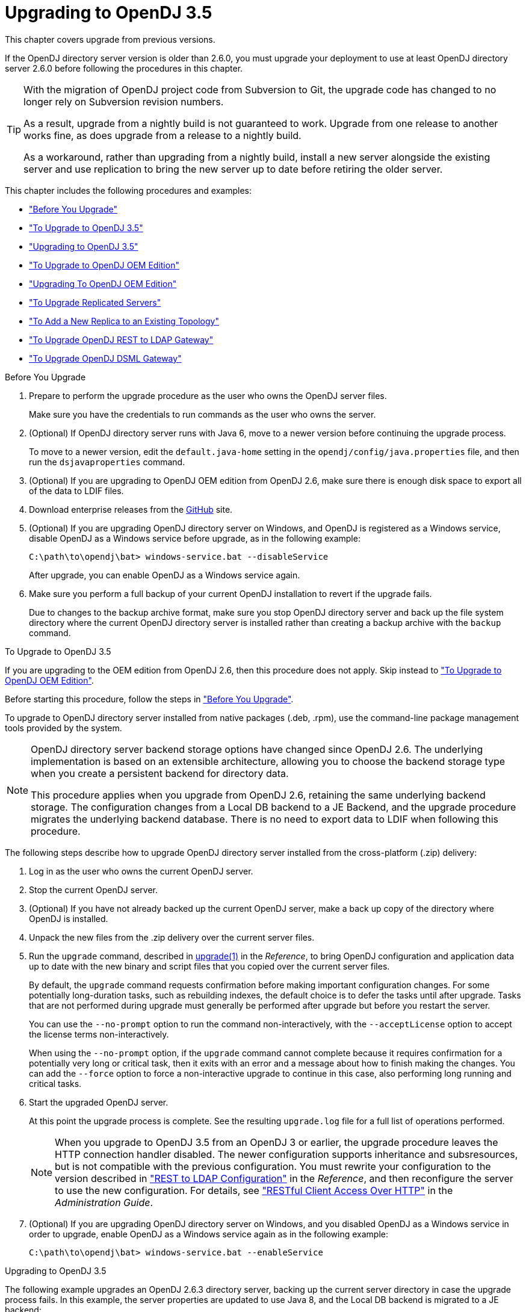 ////
  The contents of this file are subject to the terms of the Common Development and
  Distribution License (the License). You may not use this file except in compliance with the
  License.
 
  You can obtain a copy of the License at legal/CDDLv1.0.txt. See the License for the
  specific language governing permission and limitations under the License.
 
  When distributing Covered Software, include this CDDL Header Notice in each file and include
  the License file at legal/CDDLv1.0.txt. If applicable, add the following below the CDDL
  Header, with the fields enclosed by brackets [] replaced by your own identifying
  information: "Portions copyright [year] [name of copyright owner]".
 
  Copyright 2017 ForgeRock AS.
  Portions Copyright 2024-2025 3A Systems LLC.
////

:figure-caption!:
:example-caption!:
:table-caption!:
:leveloffset: -1"


[#chap-upgrade]
== Upgrading to OpenDJ 3.5

This chapter covers upgrade from previous versions.

If the OpenDJ directory server version is older than 2.6.0, you must upgrade your deployment to use at least OpenDJ directory server 2.6.0 before following the procedures in this chapter.

[TIP]
====
With the migration of OpenDJ project code from Subversion to Git, the upgrade code has changed to no longer rely on Subversion revision numbers.

As a result, upgrade from a nightly build is not guaranteed to work. Upgrade from one release to another works fine, as does upgrade from a release to a nightly build.

As a workaround, rather than upgrading from a nightly build, install a new server alongside the existing server and use replication to bring the new server up to date before retiring the older server.
====
This chapter includes the following procedures and examples:

* xref:#before-you-upgrade["Before You Upgrade"]

* xref:#upgrade-zip["To Upgrade to OpenDJ 3.5"]

* xref:#upgrade-zip-example["Upgrading to OpenDJ 3.5"]

* xref:#upgrade-je-pdb["To Upgrade to OpenDJ OEM Edition"]

* xref:#upgrade-je-pdb-example["Upgrading To OpenDJ OEM Edition"]

* xref:#upgrade-repl["To Upgrade Replicated Servers"]

* xref:#new-repl-mixed-topology["To Add a New Replica to an Existing Topology"]

* xref:#upgrade-rest2ldap["To Upgrade OpenDJ REST to LDAP Gateway"]

* xref:#upgrade-dsml["To Upgrade OpenDJ DSML Gateway"]


[#before-you-upgrade]
.Before You Upgrade
====

. Prepare to perform the upgrade procedure as the user who owns the OpenDJ server files.
+
Make sure you have the credentials to run commands as the user who owns the server.

. (Optional)  If OpenDJ directory server runs with Java 6, move to a newer version before continuing the upgrade process.
+
To move to a newer version, edit the `default.java-home` setting in the `opendj/config/java.properties` file, and then run the `dsjavaproperties` command.

. (Optional)  If you are upgrading to OpenDJ OEM edition from OpenDJ 2.6, make sure there is enough disk space to export all of the data to LDIF files.

. Download enterprise releases from the link:https://github.com/OpenIdentityPlatform/OpenDJ/releases[GitHub, window=\_blank] site.

. (Optional)  If you are upgrading OpenDJ directory server on Windows, and OpenDJ is registered as a Windows service, disable OpenDJ as a Windows service before upgrade, as in the following example:
+

[source, console]
----
C:\path\to\opendj\bat> windows-service.bat --disableService
----
+
After upgrade, you can enable OpenDJ as a Windows service again.

. Make sure you perform a full backup of your current OpenDJ installation to revert if the upgrade fails.
+
Due to changes to the backup archive format, make sure you stop OpenDJ directory server and back up the file system directory where the current OpenDJ directory server is installed rather than creating a backup archive with the `backup` command.

====

[#upgrade-zip]
.To Upgrade to OpenDJ 3.5
====
If you are upgrading to the OEM edition from OpenDJ 2.6, then this procedure does not apply. Skip instead to xref:#upgrade-je-pdb["To Upgrade to OpenDJ OEM Edition"].

Before starting this procedure, follow the steps in xref:#before-you-upgrade["Before You Upgrade"].

To upgrade to OpenDJ directory server installed from native packages (.deb, .rpm), use the command-line package management tools provided by the system.

[NOTE]
======
OpenDJ directory server backend storage options have changed since OpenDJ 2.6. The underlying implementation is based on an extensible architecture, allowing you to choose the backend storage type when you create a persistent backend for directory data.

This procedure applies when you upgrade from OpenDJ 2.6, retaining the same underlying backend storage. The configuration changes from a Local DB backend to a JE Backend, and the upgrade procedure migrates the underlying backend database. There is no need to export data to LDIF when following this procedure.
======
The following steps describe how to upgrade OpenDJ directory server installed from the cross-platform (.zip) delivery:

. Log in as the user who owns the current OpenDJ server.

. Stop the current OpenDJ server.

. (Optional) If you have not already backed up the current OpenDJ server, make a back up copy of the directory where OpenDJ is installed.

. Unpack the new files from the .zip delivery over the current server files.

. Run the `upgrade` command, described in xref:reference:admin-tools-ref.adoc#upgrade-1[upgrade(1)] in the __Reference__, to bring OpenDJ configuration and application data up to date with the new binary and script files that you copied over the current server files.
+
By default, the `upgrade` command requests confirmation before making important configuration changes. For some potentially long-duration tasks, such as rebuilding indexes, the default choice is to defer the tasks until after upgrade. Tasks that are not performed during upgrade must generally be performed after upgrade but before you restart the server.
+
You can use the `--no-prompt` option to run the command non-interactively, with the `--acceptLicense` option to accept the license terms non-interactively.
+
When using the `--no-prompt` option, if the `upgrade` command cannot complete because it requires confirmation for a potentially very long or critical task, then it exits with an error and a message about how to finish making the changes. You can add the `--force` option to force a non-interactive upgrade to continue in this case, also performing long running and critical tasks.

. Start the upgraded OpenDJ server.
+
At this point the upgrade process is complete. See the resulting `upgrade.log` file for a full list of operations performed.
+

[NOTE]
======
When you upgrade to OpenDJ 3.5 from an OpenDJ 3 or earlier, the upgrade procedure leaves the HTTP connection handler disabled.
The newer configuration supports inheritance and subsresources, but is not compatible with the previous configuration.
You must rewrite your configuration to the version described in xref:reference:appendix-rest2ldap.adoc#appendix-rest2ldap["REST to LDAP Configuration"] in the __Reference__, and then reconfigure the server to use the new configuration. For details, see xref:admin-guide:chap-connection-handlers.adoc#setup-rest2ldap["RESTful Client Access Over HTTP"] in the __Administration Guide__.
======

. (Optional)  If you are upgrading OpenDJ directory server on Windows, and you disabled OpenDJ as a Windows service in order to upgrade, enable OpenDJ as a Windows service again as in the following example:
+

[source, console]
----
C:\path\to\opendj\bat> windows-service.bat --enableService
----

====

[#upgrade-zip-example]
.Upgrading to OpenDJ 3.5
====
The following example upgrades an OpenDJ 2.6.3 directory server, backing up the current server directory in case the upgrade process fails. In this example, the server properties are updated to use Java 8, and the Local DB backend is migrated to a JE backend:

[source, console]
----
$ cd /path/to/
$ sed -e "s/default.java-home=.*/default.java-home=\/path\/to\/jdk1.8/" \
 opendj/config/java.properties \
 > opendj/config/java.properties.new ; \
 mv opendj/config/java.properties.new opendj/config/java.properties
$ /path/to/opendj/bin/dsjavaproperties
$ /path/to/opendj/bin/stop-ds --quiet
... msg=The Directory Server is now stopped
$ zip -rq OpenDJ-backup.zip opendj/
$ unzip -o ~/Downloads/opendj-3.5.3.zip
$ /path/to/opendj/upgrade --acceptLicense

>>>> OpenDJ Upgrade Utility

 * OpenDJ will be upgraded from version 2.6.3.12667 to
 3.5.3.build-hash
 * See '/path/to/opendj/upgrade.log' for a detailed log of this operation

>>>> Preparing to upgrade

  OpenDJ 3.5.3 introduced changes to the JE backend configuration and database
  format. The upgrade will update all JE backend configurations, but will only
  migrate JE backend databases which are associated with *enabled* JE
  backends. It is very strongly recommended that any existing data has been
  backed up and that you have read the upgrade documentation before
  proceeding. Do you want to proceed with the upgrade? (yes/no) [no]: yes

  OpenDJ 3.5.3 changed the matching rule implementations. All indexes have to
  be rebuilt. This could take a long time to proceed. Do you want to launch
  this process automatically at the end of the upgrade? (yes/no) [no]: yes

  OpenDJ 3.5.3 improved the replication changelog storage format. As a
  consequence, the old changelog content of the current replication server
  will be erased by the upgrade. The new changelog content will be
  automatically reconstructed from the changelog of other replication servers
  in the topology. After the upgrade, dsreplication reset-change-number can be
  used to reset the changelog change-number of the current replication server
  to match another replication server. Do you want to proceed with the
  upgrade? (yes/no) [no]: yes

  The upgrade is ready to proceed. Do you wish to continue? (yes/no) [yes]:


>>>> Performing upgrade

  Changing matching rule for 'userCertificate' and 'caCertificate' to
  CertificateExactMatch...............................................   100%
  Configuring 'CertificateExactMatch' matching rule...................   100%
  Replacing schema file '03-pwpolicyextension.ldif'...................   100%
  Removing 'dc=replicationchanges' backend............................   100%
  Removing ACI for 'dc=replicationchanges'............................   100%
  Adding default privilege 'changelog-read' to all root DNs...........   100%
  Adding PKCS5S2 password storage scheme configuration................   100%
  Rerunning dsjavaproperties..........................................   100%
  Updating ds-cfg-java-class attribute in File-Based Debug Logger.....   100%
  Deleting ds-cfg-default-debug-level attribute in File-Based Debug
  Logger..............................................................   100%
  Updating ds-cfg-default-severity attribute in File-Based Error
  Logger..............................................................   100%
  Updating ds-cfg-override-severity attribute in Replication Repair
  Logger..............................................................   100%
  Removing config for 'Network Groups'................................   100%
  Removing config for 'Workflows'.....................................   100%
  Removing config for 'Workflow Elements'.............................   100%
  Removing config for 'Network Group Plugin'..........................   100%
  Removing config for 'Extensions'....................................   100%
  Removing config for 'File System Entry Cache'.......................   100%
  Removing config for 'Entry Cache Preload'...........................   100%
  Removing file '/path/to/opendj/bin/dsframework'.....................   100%
  Removing file '/path/to/opendj/bat/dsframework.bat'.................   100%
  Migrating JE backend 'userRoot'.....................................   100%
  Convert local DB backends to JE backends............................   100%
  Convert local DB indexes to backend indexes.........................   100%
  Convert local DB VLV indexes to backend VLV indexes.................   100%
  Removing file '/path/to/opendj/bin/dbtest'..........................   100%
  Removing file '/path/to/opendj/bat/dbtest.bat'......................   100%
  Removing content of changelog in '/path/to/opendj/./changelogDb'
  directory...........................................................   100%
  Enable log file based replication changelog storage.................   100%
  Replacing schema file '02-config.ldif'..............................   100%
  Archiving concatenated schema.......................................   100%

>>>> OpenDJ was successfully upgraded from version 2.6.3.12667 to
3.5.3.build-hash


>>>> Performing post upgrade tasks

...

>>>> Post upgrade tasks complete

 * See '/path/to/opendj/upgrade.log' for a detailed log of this operation

$ /path/to/opendj/bin/start-ds --quiet
$
----
====

[#upgrade-je-pdb]
.To Upgrade to OpenDJ OEM Edition
====
If you are not upgrading to the OEM edition from OpenDJ 2.6, then this procedure does not apply. Skip instead to xref:#upgrade-zip["To Upgrade to OpenDJ 3.5"].

Before starting this procedure, follow the steps in xref:#before-you-upgrade["Before You Upgrade"].

[NOTE]
======
OpenDJ directory server backend storage options have changed since OpenDJ 2.6. The underlying implementation is based on an extensible architecture, allowing you to choose the backend storage type when you create a persistent backend for directory data.

This procedure applies when you upgrade to the OEM edition from OpenDJ 2.6, changing the underlying backend storage. The configuration changes from a Local DB backend to a PDB Backend, but the `upgrade` command in this version __deletes the data from OpenDJ directory server__. Follow the instructions in this procedure to avoid data loss.
======
Follow these steps:

. Login as the user who owns the current OpenDJ server.

. Stop the current OpenDJ server.

. Export all of the data to LDIF files.
+
OpenDJ directory server OEM edition uses a new backend type, PDB. This edition does not support the older Local DB backend type. The upgrade process transforms the configuration to use the new backend type, but it does not export and import directory data. You must export the data, unpack the files of the new version over the old, run the upgrade, and then import the data.
+
The following example exports Example.com data from the `userRoot` backend to an LDIF file:
+

[source, console]
----
$ export-ldif --backendID userRoot --ldifFile ../ldif/Example.ldif
----

. If you have not already backed up the current OpenDJ server, make a back up copy of the directory where OpenDJ is installed.

. Unpack the new files over the current server files:
+

* When upgrading the .zip distribution, overwrite the current files.
+
The following example overwrites the current files with the new files:
+

[source, console]
----
$ cd /path/to ; unzip -o ~/Downloads/opendj-3.5.3.zip
----

* When upgrading native packaging, use the command-line package management tools provided by the system to remove the 2.6 package, and then install the new package.
+
For details, see xref:chap-uninstall.adoc#uninstall-deb["To Uninstall the Debian Package"] or xref:chap-uninstall.adoc#uninstall-rpm["To Uninstall the RPM Package"], and xref:chap-install.adoc#install-deb["To Install From the Debian Package"] or xref:chap-install.adoc#install-rpm["To Install From the RPM Package"].


. Run the `upgrade` command to bring OpenDJ configuration and schema data up to date with the new binary and script files that replaced existing server files.
+
By default, the `upgrade` command requests confirmation before making important configuration changes. For some potentially long-duration tasks, such as rebuilding indexes, the default choice is to defer the tasks until after upgrade. Tasks that are not performed during upgrade must generally be performed after upgrade but before you restart the server.
+
You can use the `--no-prompt` option to run the command non-interactively, with the `--acceptLicense` option to accept the license terms non-interactively.
+
When using the `--no-prompt` option, if the `upgrade` command cannot complete because it requires confirmation for a potentially very long or critical task, then it exits with an error and a message about how to finish making the changes. You can add the `--force` option to force a non-interactive upgrade to continue in this case, also performing long running and critical tasks.
+
Once this step is complete, OpenDJ directory server no longer has access to user data that was stored in Local DB backends.

. (Optional)  If user data occupies significant disk space, and not enough disk space is available, then remove binary backups of the user data that you exported to LDIF.
+
The upgrade process moves old user backend data to `opendj/db/*.bak` directories. This old user backend data is not accessible after upgrade. You can remove the old user backend data as shown in the following example:
+

[source, console]
----
$ rm -rf /path/to/opendj/db/*.bak
----

. Import all of the data from LDIF files.
+
The following example imports Example.com data from an LDIF file to the `userRoot` backend:
+

[source, console]
----
$ cd opendj/bin ; import-ldif --backendID userRoot --ldifFile ../ldif/Example.ldif
----
+
Make sure you perform this step __for all user data backends__.

. Start the upgraded OpenDJ server.
+
Replication updates the upgraded server with changes that occurred during the upgrade process.
+
At this point the upgrade process is complete. See the resulting `upgrade.log` file for a full list of operations performed.

====

[#upgrade-je-pdb-example]
.Upgrading To OpenDJ OEM Edition
====
The following example upgrades an OpenDJ 2.6.3 directory server to OpenDJ OEM edition, where the backend type for data storage is PDB. With the OEM edition, Local DB and JE backends are not supported. In this example, the server properties are updated to use Java 8, and the Local DB backend configuration is converted to use PDB backend. The directory data is exported to LDIF before upgrade, and imported from LDIF after upgrade:

[source, console]
----
$ cd /path/to/
$ sed -e "s/default.java-home=.*/default.java-home=\/path\/to\/jdk1.8/" \
 opendj/config/java.properties \
 > opendj/config/java.properties.new ; \
 mv opendj/config/java.properties.new opendj/config/java.properties
$ /path/to/opendj/bin/dsjavaproperties
$ /path/to/opendj/bin/stop-ds --quiet
... msg=The Directory Server is now stopped
$ /path/to/opendj/bin/export-ldif --backendID userRoot \
 --ldifFile opendj/ldif/Example.ldif
$ zip -rq opendj-backup.zip opendj/
$ unzip -o ~/Downloads/opendj-oem-3.5.3.zip
$ /path/to/opendj/upgrade --acceptLicense

>>>> OpenDJ Upgrade Utility

 * OpenDJ will be upgraded from version 2.6.3.12667 to
 3.5.3.build-hash
 * See '/path/to/opendj/upgrade.log' for a detailed log of this operation

>>>> Preparing to upgrade

  WARNING: OpenDJ 3.5.3 OEM Edition removes support for the Berkeley JE
  backend.

  The upgrade tool will reconfigure all JE backends as PDB backends.

  After the upgrade the new PDB backend(s) will be empty. It is therefore very
  strongly recommended that any data that was in the JE backends be exported
  to LDIF so that it can be re-imported once the upgrade completes.

  Do you want to make this configuration change? (yes/no) [no]: yes

  OpenDJ 3.5.3 changed the matching rule implementations. All indexes have to
  be rebuilt. This could take a long time to proceed. Do you want to launch
  this process automatically at the end of the upgrade? (yes/no) [no]: yes

  OpenDJ 3.5.3 improved the replication changelog storage format. As a
  consequence, the old changelog content of the current replication server
  will be erased by the upgrade. The new changelog content will be
  automatically reconstructed from the changelog of other replication servers
  in the topology. After the upgrade, dsreplication reset-change-number can be
  used to reset the changelog change-number of the current replication server
  to match another replication server. Do you want to proceed with the
  upgrade? (yes/no) [no]: yes

  The upgrade is ready to proceed. Do you wish to continue? (yes/no) [yes]:


>>>> Performing upgrade

  Changing matching rule for 'userCertificate' and 'caCertificate' to
  CertificateExactMatch...............................................   100%
  Configuring 'CertificateExactMatch' matching rule...................   100%
  Replacing schema file '03-pwpolicyextension.ldif'...................   100%
  Removing 'dc=replicationchanges' backend............................   100%
  Removing ACI for 'dc=replicationchanges'............................   100%
  Adding default privilege 'changelog-read' to all root DNs...........   100%
  Adding PKCS5S2 password storage scheme configuration................   100%
  Rerunning dsjavaproperties..........................................   100%
  Updating ds-cfg-java-class attribute in File-Based Debug Logger.....   100%
  Deleting ds-cfg-default-debug-level attribute in File-Based Debug
  Logger..............................................................   100%
  Updating ds-cfg-default-severity attribute in File-Based Error
  Logger..............................................................   100%
  Updating ds-cfg-override-severity attribute in Replication Repair
  Logger..............................................................   100%
  Removing config for 'Network Groups'................................   100%
  Removing config for 'Workflows'.....................................   100%
  Removing config for 'Workflow Elements'.............................   100%
  Removing config for 'Network Group Plugin'..........................   100%
  Removing config for 'Extensions'....................................   100%
  Removing config for 'File System Entry Cache'.......................   100%
  Removing config for 'Entry Cache Preload'...........................   100%
  Removing file '/path/to/opendj/bin/dsframework'.....................   100%
  Removing file '/path/to/opendj/bat/dsframework.bat'.................   100%
  Removing file '/path/to/opendj/lib/je.jar'..........................   100%
  Renaming local-db backend directory '/path/to/opendj/db/userRoot'
  to '/path/to/opendj/db/userRoot.bak'................................   100%
  Reconfiguring local-db backends to PDB backends.....................   100%
  Reconfiguring local-db backend indexes to PDB backend indexes.......   100%
  Reconfiguring local-db backend VLV indexes to PDB backend VLV
  indexes.............................................................   100%
  Removing file '/path/to/opendj/bin/dbtest'..........................   100%
  Removing file '/path/to/opendj/bat/dbtest.bat'......................   100%
  Removing content of changelog in '/path/to/opendj/./changelogDb'
  directory...........................................................   100%
  Enable log file based replication changelog storage.................   100%
  Replacing schema file '02-config.ldif'..............................   100%
  Archiving concatenated schema.......................................   100%

>>>> OpenDJ was successfully upgraded from version 2.6.3.12667 to
3.5.3.build-hash


>>>> Performing post upgrade tasks

  [!] You must reimport all your data into the PDB backends in order to have a
  fully functional server
  ...

>>>> Post upgrade tasks complete

 * See '/path/to/opendj/upgrade.log' for a detailed log of this operation

$ /path/to/opendj/bin/import-ldif --backendID userRoot \
 --ldifFile opendj/ldif/Example.ldif
$ /path/to/opendj/bin/start-ds --quiet
# Optionally remove Local DB backup data:
$ rm -rf /path/to/opendj/db/userRoot.bak/
----
====

[#upgrade-repl]
.To Upgrade Replicated Servers
====

[IMPORTANT]
======
The OpenDJ directory server upgrade process is designed to support a rolling (sequential) upgrade of replicated servers.

Do not upgrade all replicated servers at once in parallel, as this removes all replication changelog data simultaneously, breaking replication.
======
For each server in the replication topology, follow these steps:

. Direct client application traffic away from the server to upgrade.

. Upgrade the server as described above.

. Direct client application traffic back to the upgraded server.

====

[#new-repl-mixed-topology]
.To Add a New Replica to an Existing Topology
====
Newer OpenDJ servers have updates to LDAP schema that enable support for some new features. The newer schemas are not all compatible with older servers.

When adding a new server to a replication topology with older servers and following the instructions in xref:admin-guide:chap-replication.adoc#enable-repl["Enabling Replication"] in the __Administration Guide__, also follow these recommendations:

. Enable replication using the `dsreplication` command delivered with the new server.

. Use the `--noSchemaReplication` or the `--useSecondServerAsSchemaSource` option to avoid copying the newer schema to the older server.
+
It is acceptable to copy the older schema to the newer server, though it prevents use of new features that depend on newer schema.

. If some applications depend on Internet-Draft change numbers, see xref:admin-guide:chap-replication.adoc#ecl-legacy-format["To Align Draft Change Numbers"] in the __Administration Guide__.

====

[#upgrade-rest2ldap]
.To Upgrade OpenDJ REST to LDAP Gateway
====

. Rewrite your configuration to work with the new formats described in xref:reference:appendix-rest2ldap.adoc#appendix-rest2ldap["REST to LDAP Configuration"] in the __Reference__.

. Replace the gateway web application with the newer version, as for a fresh installation.

====

[#upgrade-dsml]
.To Upgrade OpenDJ DSML Gateway
====

* Replace the gateway web application with the newer version, as for a fresh installation.

====

